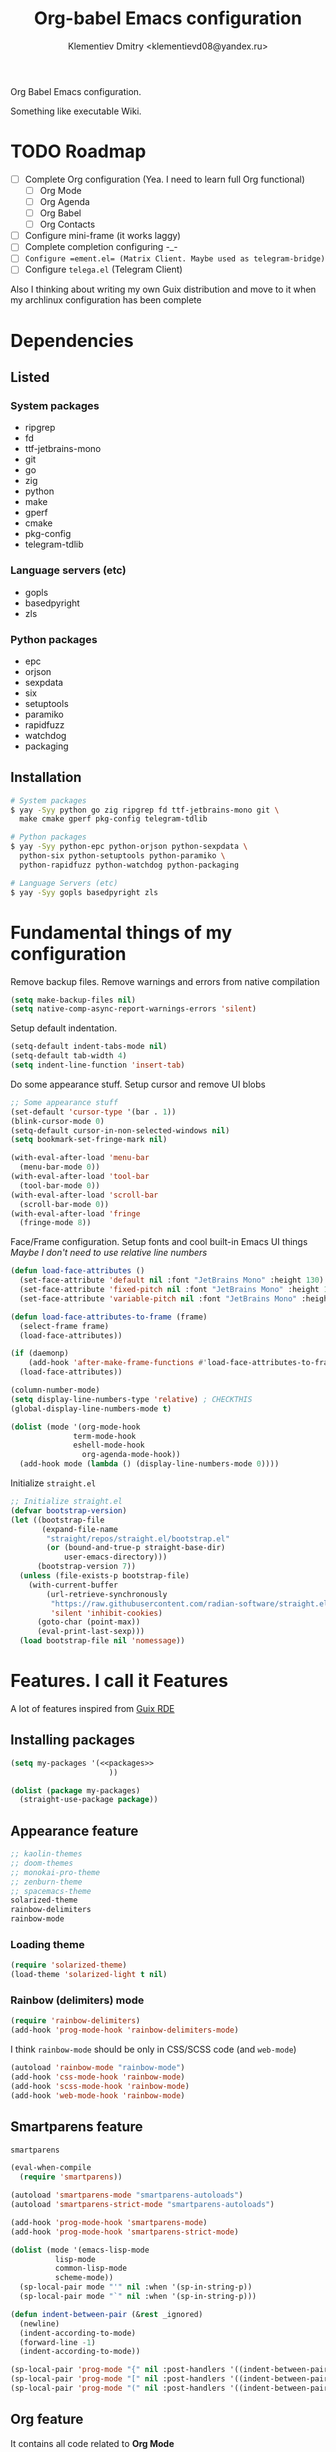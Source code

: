 #+TITLE: Org-babel Emacs configuration
#+AUTHOR: Klementiev Dmitry <klementievd08@yandex.ru>

Org Babel Emacs configuration.

Something like executable Wiki.

* TODO Roadmap

- [ ] Complete Org configuration (Yea. I need to learn full Org functional)
  - [ ] Org Mode
  - [ ] Org Agenda
  - [ ] Org Babel
  - [ ] Org Contacts
- [ ] Configure mini-frame (it works laggy)
- [ ] Complete completion configuring -_-
- [ ] ~Configure =ement.el= (Matrix Client. Maybe used as telegram-bridge)~
- [ ] Configure =telega.el= (Telegram Client)

Also I thinking about writing my own Guix distribution and move to it when my archlinux configuration has been complete

* Dependencies

** Listed

*** System packages
#+COMMENT: TODO: `dwebp' and `tgs2png` packages for `telega.el' (Read about dependencies in manual)

- ripgrep
- fd
- ttf-jetbrains-mono
- git
- go
- zig
- python
- make
- gperf
- cmake
- pkg-config
- telegram-tdlib

*** Language servers (etc)

- gopls
- basedpyright
- zls

*** Python packages

- epc
- orjson
- sexpdata
- six
- setuptools
- paramiko
- rapidfuzz
- watchdog
- packaging

** Installation

#+begin_src sh
  # System packages
  $ yay -Syy python go zig ripgrep fd ttf-jetbrains-mono git \
    make cmake gperf pkg-config telegram-tdlib

  # Python packages
  $ yay -Syy python-epc python-orjson python-sexpdata \
    python-six python-setuptools python-paramiko \
    python-rapidfuzz python-watchdog python-packaging

  # Language Servers (etc)
  $ yay -Syy gopls basedpyright zls
#+end_src

* Fundamental things of my configuration

Remove backup files. Remove warnings and errors from native compilation
#+begin_src emacs-lisp
  (setq make-backup-files nil)
  (setq native-comp-async-report-warnings-errors 'silent)
#+end_src

Setup default indentation.
#+begin_src emacs-lisp
  (setq-default indent-tabs-mode nil)
  (setq-default tab-width 4)
  (setq indent-line-function 'insert-tab)
#+end_src

Do some appearance stuff. Setup cursor and remove UI blobs
#+begin_src emacs-lisp
  ;; Some appearance stuff
  (set-default 'cursor-type '(bar . 1))
  (blink-cursor-mode 0)
  (setq-default cursor-in-non-selected-windows nil)
  (setq bookmark-set-fringe-mark nil)

  (with-eval-after-load 'menu-bar
    (menu-bar-mode 0))
  (with-eval-after-load 'tool-bar
    (tool-bar-mode 0))
  (with-eval-after-load 'scroll-bar
    (scroll-bar-mode 0))
  (with-eval-after-load 'fringe
    (fringe-mode 8))
#+end_src

Face/Frame configuration. Setup fonts and cool built-in Emacs UI things
/Maybe I don't need to use relative line numbers/
#+begin_src emacs-lisp
  (defun load-face-attributes ()
    (set-face-attribute 'default nil :font "JetBrains Mono" :height 130)
    (set-face-attribute 'fixed-pitch nil :font "JetBrains Mono" :height 130)
    (set-face-attribute 'variable-pitch nil :font "JetBrains Mono" :height 130 :weight 'regular))

  (defun load-face-attributes-to-frame (frame)
    (select-frame frame)
    (load-face-attributes))

  (if (daemonp)
      (add-hook 'after-make-frame-functions #'load-face-attributes-to-frame)
    (load-face-attributes))

  (column-number-mode)
  (setq display-line-numbers-type 'relative) ; CHECKTHIS
  (global-display-line-numbers-mode t)

  (dolist (mode '(org-mode-hook
  		        term-mode-hook
  		        eshell-mode-hook
                  org-agenda-mode-hook))
    (add-hook mode (lambda () (display-line-numbers-mode 0))))
#+end_src

Initialize =straight.el=
#+begin_src emacs-lisp
  ;; Initialize straight.el
  (defvar bootstrap-version)
  (let ((bootstrap-file
         (expand-file-name
          "straight/repos/straight.el/bootstrap.el"
          (or (bound-and-true-p straight-base-dir)
              user-emacs-directory)))
        (bootstrap-version 7))
    (unless (file-exists-p bootstrap-file)
      (with-current-buffer
          (url-retrieve-synchronously
           "https://raw.githubusercontent.com/radian-software/straight.el/develop/install.el"
           'silent 'inhibit-cookies)
        (goto-char (point-max))
        (eval-print-last-sexp)))
    (load bootstrap-file nil 'nomessage))
#+end_src

* Features. I call it Features

A lot of features inspired from [[https://git.sr.ht/~abcdw/rde][Guix RDE]]

** Installing packages

#+begin_src emacs-lisp :noweb yes :noweb-prefix no
  (setq my-packages '(<<packages>>
                        ))

  (dolist (package my-packages)
    (straight-use-package package))
#+end_src

** Appearance feature

#+begin_src emacs-lisp :tangle no :noweb-ref packages
  ;; kaolin-themes
  ;; doom-themes
  ;; monokai-pro-theme
  ;; zenburn-theme
  ;; spacemacs-theme
  solarized-theme
  rainbow-delimiters
  rainbow-mode

#+end_src

*** Loading theme

#+begin_src emacs-lisp
  (require 'solarized-theme)
  (load-theme 'solarized-light t nil)
#+end_src

*** Rainbow (delimiters) mode

#+begin_src emacs-lisp
  (require 'rainbow-delimiters)
  (add-hook 'prog-mode-hook 'rainbow-delimiters-mode)
#+end_src

I think =rainbow-mode= should be only in CSS/SCSS code (and =web-mode=)
#+begin_src emacs-lisp
  (autoload 'rainbow-mode "rainbow-mode")
  (add-hook 'css-mode-hook 'rainbow-mode)
  (add-hook 'scss-mode-hook 'rainbow-mode)
  (add-hook 'web-mode-hook 'rainbow-mode)
#+end_src

** Smartparens feature

#+begin_src emacs-lisp :tangle no :noweb-ref packages
  smartparens
#+end_src

#+begin_src emacs-lisp
  (eval-when-compile
    (require 'smartparens))

  (autoload 'smartparens-mode "smartparens-autoloads")
  (autoload 'smartparens-strict-mode "smartparens-autoloads")

  (add-hook 'prog-mode-hook 'smartparens-mode)
  (add-hook 'prog-mode-hook 'smartparens-strict-mode)

  (dolist (mode '(emacs-lisp-mode
    		lisp-mode
    		common-lisp-mode
    		scheme-mode))
    (sp-local-pair mode "'" nil :when '(sp-in-string-p))
    (sp-local-pair mode "`" nil :when '(sp-in-string-p)))

  (defun indent-between-pair (&rest _ignored)
    (newline)
    (indent-according-to-mode)
    (forward-line -1)
    (indent-according-to-mode))

  (sp-local-pair 'prog-mode "{" nil :post-handlers '((indent-between-pair "RET")))
  (sp-local-pair 'prog-mode "[" nil :post-handlers '((indent-between-pair "RET")))
  (sp-local-pair 'prog-mode "(" nil :post-handlers '((indent-between-pair "RET")))
#+end_src

** Org feature

It contains all code related to *Org Mode*

*** Improving the Look

#+begin_src emacs-lisp :tangle no :noweb-ref packages
  org-bullets
#+end_src

#+begin_src emacs-lisp
  (dolist (mode '(org-indent-mode
                  org-bullets-mode
                  visual-line-mode))
    (add-hook 'org-mode-hook mode))
#+end_src

*** Agenda things

#+begin_src emacs-lisp :tangle no :noweb-ref packages
  ;; org-contacts ; For contacts management (`mu4e-contacts' - alternative)
  ;; mu4e-contacts ; Alternative: `org-contacts'
#+end_src

#+begin_src emacs-lisp
  (setq org-agenda-files
        (directory-files-recursively "~/projects/org/" "\\.org$"))
#+end_src

** Terminal Emulator feature

#+begin_src emacs-lisp :tangle no :noweb-ref packages
  (eat :type git
       :host codeberg
       :repo "akib/emacs-eat"
       :files ("*.el" ("term" "term/*.el") "*.texi"
               "*.ti" ("terminfo/e" "terminfo/e/*")
               ("terminfo/65" "terminfo/65/*")
               ("integration" "integration/*")
               (:exclude ".dir-locals.el" "*-tests.el")))
#+end_src

I use =eat=

#+begin_src emacs-lisp
  ;; Terminal emulation
  ;;
  ;; I think about switching to `vterm'
  ;; or keep only `eshell'
  ;;
  ;; I use `eat' only for integration with eshell
  ;;
  (autoload 'eat "eat") ; Check in source code
  (autoload 'eat-eshell-mode "eat") ; Check in source code
  (autoload 'eat-eshell-visual-command-mode "eat") ; Check in source code
  (add-hook 'eshell-load-hook #'eat-eshell-mode)
  (add-hook 'eshell-load-hook #'eat-eshell-visual-command-mode)
#+end_src

** Completion feature

#+begin_src emacs-lisp :tangle no :noweb-ref packages
  mini-frame
  orderless
  marginalia
  ;; pcmpl-args
  ;; cape
  consult
  ;; embark
#+end_src

#+begin_src emacs-lisp
  (eval-when-compile
    (require 'marginalia)
    (require 'consult))

  (with-eval-after-load 'minibuffer
    ;; (define-key global-map (kbd "C-x b") 'consult-buffer)
    (define-key global-map (kbd "s-B") 'consult-buffer)
    (define-key global-map (kbd "M-r") 'consult-history)
    (define-key global-map (kbd "M-y") 'consult-yank-pop)
    (define-key global-map (kbd "C-s") 'consult-line)
    (define-key global-map (kbd "C-x C-r") 'consult-recent-file)
    
    (defun completion--mode-buffers (&rest modes)
      "Return a list of buffers that are derived from MODES in `buffer-list'."
      (cl-remove-if-not
       (lambda (buffer)
         (with-current-buffer buffer
           (cl-some 'derived-mode-p modes)))
       (buffer-list)))

    (setq orderless-component-separator
          'orderless-escapable-split-on-space) 

    (require 'orderless)
    (setq completion-styles '(orderless basic))
    (setq completion-category-defaults nil)
    (setq enable-recursive-minibuffers t)
    
    (with-eval-after-load
        'mini-frame
      (custom-set-faces
       '(child-frame-border
         ;; TODO: inherit ,(face-attribute 'default :foreground)
         ((t (:background "#000000")))))
      (put 'child-frame-border 'saved-face nil)

      (setq
       mini-frame-show-parameters
       `((top . 0.2)
         (width . 0.8)
         (left . 0.5)
         (child-frame-border-width . 1)))
      (setq mini-frame-detach-on-hide nil)
      (setq mini-frame-color-shift-step 0)
      (setq mini-frame-advice-functions
            '(read-from-minibuffer
              read-key-sequence
              save-some-buffers yes-or-no-p))
      ;; (setq mini-frame-ignore-commands
      ;;       '(consult-line consult-line-multi consult-outline
      ;;                      consult-imenu consult-imenu-multi consult-history
      ;;                      consult-git-grep consult-ripgrep consult-grep
      ;;                      embark-bindings))
      )

    (autoload 'mini-frame-mode "mini-frame")
    (if after-init-time
        (mini-frame-mode 1)
      (add-hook 'after-init-hook 'mini-frame-mode)))

  (with-eval-after-load 'marginalia
    (setq marginalia-align 'left))

  (autoload 'marginalia-mode "marginalia")
  (marginalia-mode 1)
#+end_src

** Vertico feature

#+begin_src emacs-lisp :tangle no :noweb-ref packages
  vertico
#+end_src

#+begin_src emacs-lisp
  ;; Vertico feature
  (eval-when-compile
    (require 'vertico)
    (require 'vertico-multiform))

  (with-eval-after-load 'vertico
    ;; TODO: rde feature-emacs-vertico
    )

  (autoload 'vertico-mode "vertico")
  (if after-init-time
      (vertico-mode 1)
    (add-hook 'after-init-hook 'vertico-mode))

#+end_src

** TODO Specific modes

#+begin_src emacs-lisp :tangle no :noweb-ref packages
  yuck-mode
  scss-mode
  go-mode
  zig-mode
  web-mode
  nasm-mode
#+end_src

#+begin_src emacs-lisp
  (autoload 'yuck-mode "yuck-mode" nil t)
  (add-to-list 'auto-mode-alist '("\\.yuck\\'" . yuck-mode))

  (autoload 'scss-mode "scss-mode" nil t)
  (add-to-list 'auto-mode-alist '("\\.scss\\'" . scss-mode))

  (autoload 'go-mode "go-mode" nil t)
  (add-to-list 'auto-mode-alist '("\\.go\\'" . go-mode))

  (autoload 'zig-mode "zig-mode" nil t)
  (add-to-list 'auto-mode-alist '("\\.zig\\'" . zig-mode))

  (autoload 'nasm-mode "nasm-mode" nil t)
  (add-to-list 'auto-mode-alist '("\\.nasm\\'" . nasm-mode))
#+end_src

Associate =.tmpl= files with HTML
#+begin_src emacs-lisp
  (autoload 'web-mode "web-mode" nil t)
  (add-to-list 'auto-mode-alist '("\\.tmpl\\'" . web-mode))
  (add-to-list 'auto-mode-alist '("\\.html\\'" . web-mode))

  (add-hook 'web-mode-hook (lambda () (smartparens-mode 0)))
#+end_src

** LSP feature

#+begin_src emacs-lisp :tangle no :noweb-ref packages
  markdown-mode
  yasnippet
  (lsp-bridge
   :type git
   :host github
   :repo "manateelazycat/lsp-bridge"
   :files ("*.el" "*.py"
           ("acm" "acm/*.el"
            ("icons" "acm/icons/*.svg"))
           ("core" "core/*.py"
            ("handler" "core/handler/*.py"
             ("jdtls" "core/handler/jdtls/*.py")))
           ("langserver" "langserver/*.json")
           ("multiserver" "multiserver/*.json")
           ("resources" "resources/*")))
#+end_src

#+begin_src emacs-lisp
  (eval-when-compile
    (require 'lsp-bridge))
  (with-eval-after-load 'lsp-bridge
    (add-hook 'python-mode-hook 'lsp-bridge-mode)
    (add-hook 'go-mode-hook 'lsp-bridge-mode)
    (add-hook 'zig-mode-hook 'lsp-bridge-mode))
#+end_src

** Git feature

#+begin_src emacs-lisp :tangle no :noweb-ref packages
  magit
  magit-todos
  ;; git-link
  ;; git-timemachine
  ;; git-gutter-fringe
  ;; git-gutter-transient
#+end_src

#+begin_src emacs-lisp
  (with-eval-after-load 'magit
    (magit-add-section-hook 'magit-status-sections-hook
                            'magit-insert-local-branches
                            'magit-insert-stashes))
  (defvar magit-buffer-source
    `(:name "Magit"
            :narrow ?t
            :category buffer
            :state ,'consult--buffer-state
            :items ,(lambda ()
                      (mapcar 'buffer-name
                              (completion--mode-buffers
                               'magit-mode))))
    "Source for Magit buffers to be set in `consult-buffer-sources'.")
  (with-eval-after-load 'consult
    (add-to-list 'consult-buffer-sources
                 magit-buffer-source 'append))
#+end_src

** Telegram feature

Emacs Lisp Dependencies
#+begin_src emacs-lisp :tangle no :noweb-ref packages
  visual-fill-column
  rainbow-identifiers
#+end_src

Telegram Client package
#+begin_src emacs-lisp :tangle no :noweb-ref packages
  telega
#+end_src

#+begin_src emacs-lisp
  (require 'telega)
  (setq telega-server-libs-prefix "/usr")

  (defvar telega-buffer-source
    `(:name "Telega"
            :narrow ?t
            :category buffer
            :state ,'consult--buffer-state
            :items ,(lambda ()
                      (mapcar 'buffer-name
                              (completion--mode-buffers
                               'telega-chat-mode
                               'telega-root-mode))))
    "Source for Telega buffers to be set in `consult-buffer-sources'.")
  (with-eval-after-load 'consult
    (add-to-list 'consult-buffer-sources
                 telega-buffer-source 'append))
#+end_src
